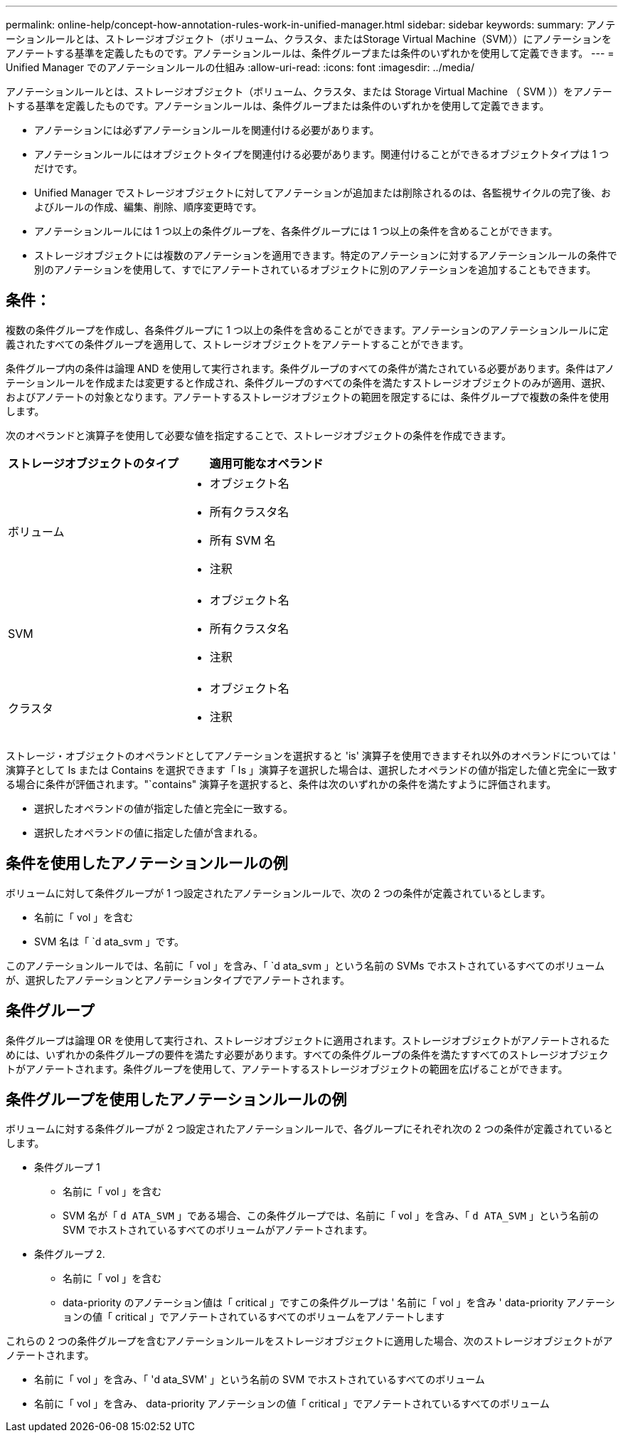 ---
permalink: online-help/concept-how-annotation-rules-work-in-unified-manager.html 
sidebar: sidebar 
keywords:  
summary: アノテーションルールとは、ストレージオブジェクト（ボリューム、クラスタ、またはStorage Virtual Machine（SVM））にアノテーションをアノテートする基準を定義したものです。アノテーションルールは、条件グループまたは条件のいずれかを使用して定義できます。 
---
= Unified Manager でのアノテーションルールの仕組み
:allow-uri-read: 
:icons: font
:imagesdir: ../media/


[role="lead"]
アノテーションルールとは、ストレージオブジェクト（ボリューム、クラスタ、または Storage Virtual Machine （ SVM ））をアノテートする基準を定義したものです。アノテーションルールは、条件グループまたは条件のいずれかを使用して定義できます。

* アノテーションには必ずアノテーションルールを関連付ける必要があります。
* アノテーションルールにはオブジェクトタイプを関連付ける必要があります。関連付けることができるオブジェクトタイプは 1 つだけです。
* Unified Manager でストレージオブジェクトに対してアノテーションが追加または削除されるのは、各監視サイクルの完了後、およびルールの作成、編集、削除、順序変更時です。
* アノテーションルールには 1 つ以上の条件グループを、各条件グループには 1 つ以上の条件を含めることができます。
* ストレージオブジェクトには複数のアノテーションを適用できます。特定のアノテーションに対するアノテーションルールの条件で別のアノテーションを使用して、すでにアノテートされているオブジェクトに別のアノテーションを追加することもできます。




== 条件：

複数の条件グループを作成し、各条件グループに 1 つ以上の条件を含めることができます。アノテーションのアノテーションルールに定義されたすべての条件グループを適用して、ストレージオブジェクトをアノテートすることができます。

条件グループ内の条件は論理 AND を使用して実行されます。条件グループのすべての条件が満たされている必要があります。条件はアノテーションルールを作成または変更すると作成され、条件グループのすべての条件を満たすストレージオブジェクトのみが適用、選択、およびアノテートの対象となります。アノテートするストレージオブジェクトの範囲を限定するには、条件グループで複数の条件を使用します。

次のオペランドと演算子を使用して必要な値を指定することで、ストレージオブジェクトの条件を作成できます。

|===
| ストレージオブジェクトのタイプ | 適用可能なオペランド 


 a| 
ボリューム
 a| 
* オブジェクト名
* 所有クラスタ名
* 所有 SVM 名
* 注釈




 a| 
SVM
 a| 
* オブジェクト名
* 所有クラスタ名
* 注釈




 a| 
クラスタ
 a| 
* オブジェクト名
* 注釈


|===
ストレージ・オブジェクトのオペランドとしてアノテーションを選択すると 'is' 演算子を使用できますそれ以外のオペランドについては ' 演算子として Is または Contains を選択できます「 Is 」演算子を選択した場合は、選択したオペランドの値が指定した値と完全に一致する場合に条件が評価されます。"`contains" 演算子を選択すると、条件は次のいずれかの条件を満たすように評価されます。

* 選択したオペランドの値が指定した値と完全に一致する。
* 選択したオペランドの値に指定した値が含まれる。




== 条件を使用したアノテーションルールの例

ボリュームに対して条件グループが 1 つ設定されたアノテーションルールで、次の 2 つの条件が定義されているとします。

* 名前に「 vol 」を含む
* SVM 名は「 `d ata_svm 」です。


このアノテーションルールでは、名前に「 vol 」を含み、「 `d ata_svm 」という名前の SVMs でホストされているすべてのボリュームが、選択したアノテーションとアノテーションタイプでアノテートされます。



== 条件グループ

条件グループは論理 OR を使用して実行され、ストレージオブジェクトに適用されます。ストレージオブジェクトがアノテートされるためには、いずれかの条件グループの要件を満たす必要があります。すべての条件グループの条件を満たすすべてのストレージオブジェクトがアノテートされます。条件グループを使用して、アノテートするストレージオブジェクトの範囲を広げることができます。



== 条件グループを使用したアノテーションルールの例

ボリュームに対する条件グループが 2 つ設定されたアノテーションルールで、各グループにそれぞれ次の 2 つの条件が定義されているとします。

* 条件グループ 1
+
** 名前に「 vol 」を含む
** SVM 名が「 `d ATA_SVM` 」である場合、この条件グループでは、名前に「 vol 」を含み、「 `d ATA_SVM` 」という名前の SVM でホストされているすべてのボリュームがアノテートされます。


* 条件グループ 2.
+
** 名前に「 vol 」を含む
** data-priority のアノテーション値は「 critical 」ですこの条件グループは ' 名前に「 vol 」を含み ' data-priority アノテーションの値「 critical 」でアノテートされているすべてのボリュームをアノテートします




これらの 2 つの条件グループを含むアノテーションルールをストレージオブジェクトに適用した場合、次のストレージオブジェクトがアノテートされます。

* 名前に「 vol 」を含み、「 'd ata_SVM' 」という名前の SVM でホストされているすべてのボリューム
* 名前に「 vol 」を含み、 data-priority アノテーションの値「 critical 」でアノテートされているすべてのボリューム


